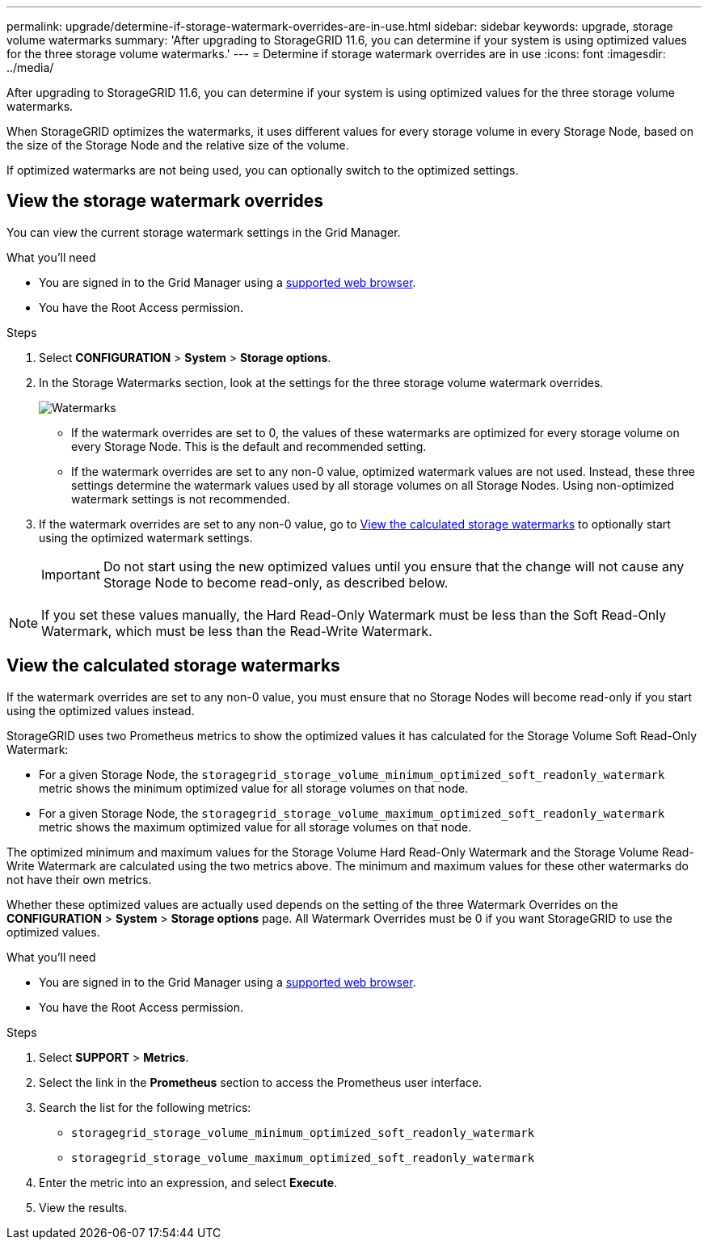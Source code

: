 ---
permalink: upgrade/determine-if-storage-watermark-overrides-are-in-use.html
sidebar: sidebar
keywords: upgrade, storage volume watermarks
summary: 'After upgrading to StorageGRID 11.6, you can determine if your system is using optimized values for the three storage volume watermarks.'
---
= Determine if storage watermark overrides are in use
:icons: font
:imagesdir: ../media/

[.lead]
After upgrading to StorageGRID 11.6, you can determine if your system is using optimized values for the three storage volume watermarks.

When StorageGRID optimizes the watermarks, it uses different values for every storage volume in every Storage Node, based on the size of the Storage Node and the relative size of the volume.

If optimized watermarks are not being used, you can optionally switch to the optimized settings.  

== View the storage watermark overrides

You can view the current storage watermark settings in the Grid Manager.

.What you'll need

* You are signed in to the Grid Manager using a xref:../admin/web-browser-requirements.adoc[supported web browser].

* You have the Root Access permission.

.Steps

. Select *CONFIGURATION* > *System* > *Storage options*.

. In the Storage Watermarks section, look at the settings for the three storage volume watermark overrides. 
+
image::../media/storage_watermarks.png[Watermarks]

** If the watermark overrides are set to 0, the values of these watermarks are optimized for every storage volume on every Storage Node. This is the default and recommended setting.

** If the watermark overrides are set to any non-0 value, optimized watermark values are not used. Instead, these three settings determine the watermark values used by all storage volumes on all Storage Nodes. Using non-optimized watermark settings is not recommended.

. If the watermark overrides are set to any non-0 value, go to <<View the calculated storage watermarks>> to optionally start using the optimized watermark settings. 
+
IMPORTANT: Do not start using the new optimized values until you ensure that the change will not cause any Storage Node to become read-only, as described below.

NOTE: If you set these values manually, the Hard Read-Only Watermark must be less than the Soft Read-Only Watermark, which must be less than the Read-Write Watermark.

== View the calculated storage watermarks

If the watermark overrides are set to any non-0 value, you must ensure that no Storage Nodes will become read-only if you start using the optimized values instead. 

StorageGRID uses two Prometheus metrics to show the optimized values it has calculated for the Storage Volume Soft Read-Only Watermark: 

* For a given Storage Node, the `storagegrid_storage_volume_minimum_optimized_soft_readonly_watermark` metric shows the minimum optimized value for all storage volumes on that node.

* For a given Storage Node, the `storagegrid_storage_volume_maximum_optimized_soft_readonly_watermark` metric shows the maximum optimized value for all storage volumes on that node.

The optimized minimum and maximum values for the Storage Volume Hard Read-Only Watermark and the Storage Volume Read-Write Watermark are calculated using the two metrics above. The minimum and maximum values for these other watermarks do not have their own metrics.

Whether these optimized values are actually used depends on the setting of the three Watermark Overrides on the *CONFIGURATION* > *System* > *Storage options* page. All Watermark Overrides must be 0 if you want StorageGRID to use the optimized values.

.What you'll need

* You are signed in to the Grid Manager using a xref:../admin/web-browser-requirements.adoc[supported web browser].

* You have the Root Access permission.

.Steps

. Select *SUPPORT* > *Metrics*.

. Select the link in the *Prometheus* section to access the Prometheus user interface. 

. Search the list for the following metrics:

** `storagegrid_storage_volume_minimum_optimized_soft_readonly_watermark`
** `storagegrid_storage_volume_maximum_optimized_soft_readonly_watermark`

. Enter the metric into an expression, and select *Execute*.

. View the results.
